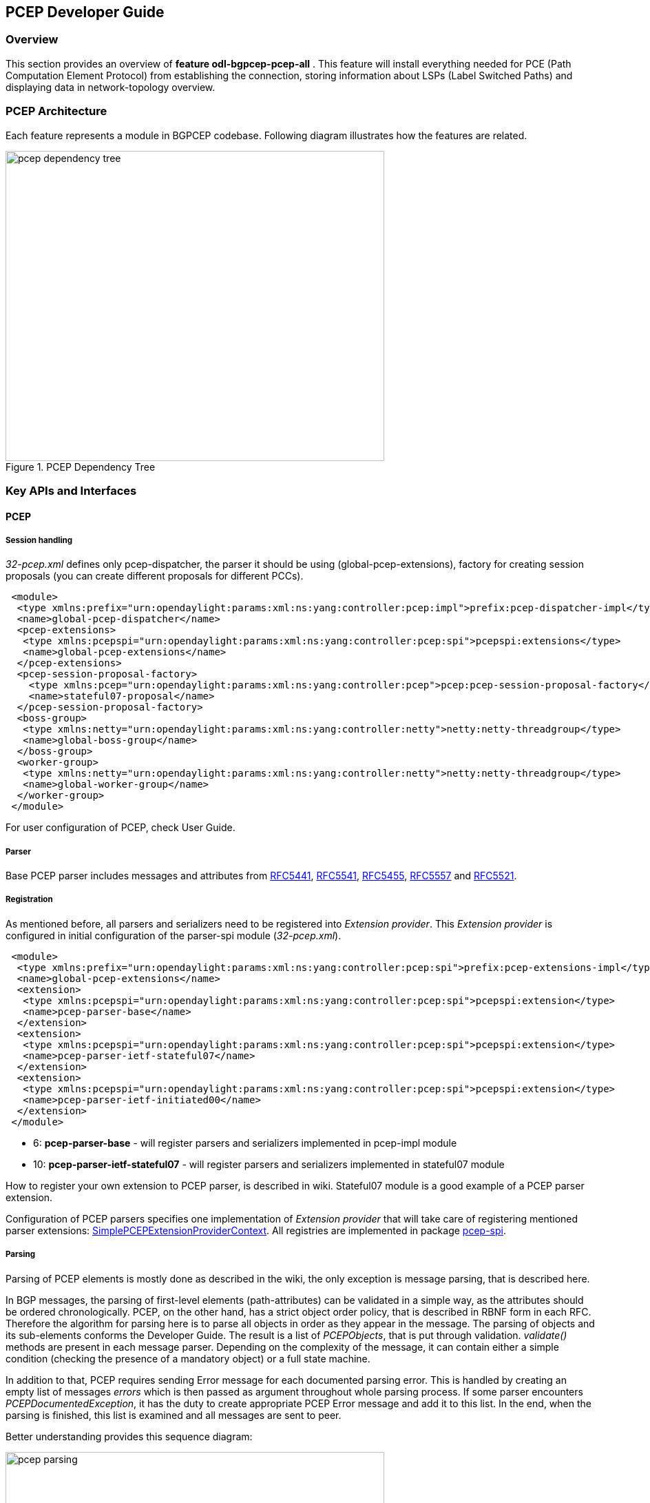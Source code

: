 == PCEP Developer Guide

=== Overview
This section provides an overview of *feature odl-bgpcep-pcep-all* . This
feature will install everything needed for PCE (Path Computation Element
Protocol) from establishing the connection, storing information about LSPs
(Label Switched Paths) and displaying data in network-topology overview.

=== PCEP Architecture
Each feature represents a module in BGPCEP codebase. Following diagram
illustrates how the features are related.

image::bgpcep/pcep-dependency-tree.png[height="450px",width="550px",title="PCEP Dependency Tree"]

=== Key APIs and Interfaces

==== PCEP

===== Session handling

_32-pcep.xml_ defines only pcep-dispatcher, the parser it should be
using (global-pcep-extensions), factory for creating session proposals
(you can create different proposals for different PCCs).

[source,xml]
----
 <module>
  <type xmlns:prefix="urn:opendaylight:params:xml:ns:yang:controller:pcep:impl">prefix:pcep-dispatcher-impl</type>
  <name>global-pcep-dispatcher</name>
  <pcep-extensions>
   <type xmlns:pcepspi="urn:opendaylight:params:xml:ns:yang:controller:pcep:spi">pcepspi:extensions</type>
   <name>global-pcep-extensions</name>
  </pcep-extensions>
  <pcep-session-proposal-factory>
    <type xmlns:pcep="urn:opendaylight:params:xml:ns:yang:controller:pcep">pcep:pcep-session-proposal-factory</type>
    <name>stateful07-proposal</name>
  </pcep-session-proposal-factory>
  <boss-group>
   <type xmlns:netty="urn:opendaylight:params:xml:ns:yang:controller:netty">netty:netty-threadgroup</type>
   <name>global-boss-group</name>
  </boss-group>
  <worker-group>
   <type xmlns:netty="urn:opendaylight:params:xml:ns:yang:controller:netty">netty:netty-threadgroup</type>
   <name>global-worker-group</name>
  </worker-group>
 </module>
----

For user configuration of PCEP, check User Guide.

===== Parser

Base PCEP parser includes messages and attributes from
http://tools.ietf.org/html/rfc5441[RFC5441],
http://tools.ietf.org/html/rfc5541[RFC5541],
http://tools.ietf.org/html/rfc5455[RFC5455],
http://tools.ietf.org/html/rfc5557[RFC5557] and
http://tools.ietf.org/html/rfc5521[RFC5521].

===== Registration

As mentioned before, all parsers and serializers need to be registered
into __Extension provider__. This _Extension provider_ is configured in
initial configuration of the parser-spi module (__32-pcep.xml__).

[source,xml]
----
 <module>
  <type xmlns:prefix="urn:opendaylight:params:xml:ns:yang:controller:pcep:spi">prefix:pcep-extensions-impl</type>
  <name>global-pcep-extensions</name>
  <extension>
   <type xmlns:pcepspi="urn:opendaylight:params:xml:ns:yang:controller:pcep:spi">pcepspi:extension</type>
   <name>pcep-parser-base</name>
  </extension>
  <extension>
   <type xmlns:pcepspi="urn:opendaylight:params:xml:ns:yang:controller:pcep:spi">pcepspi:extension</type>
   <name>pcep-parser-ietf-stateful07</name>
  </extension>
  <extension>
   <type xmlns:pcepspi="urn:opendaylight:params:xml:ns:yang:controller:pcep:spi">pcepspi:extension</type>
   <name>pcep-parser-ietf-initiated00</name>
  </extension>
 </module>
----

* 6: *pcep-parser-base* - will register parsers and serializers
implemented in pcep-impl module

* 10: *pcep-parser-ietf-stateful07* - will register parsers and
serializers implemented in stateful07 module

How to register your own extension to PCEP parser, is described in wiki.
Stateful07 module is a good example of a PCEP parser extension.

Configuration of PCEP parsers specifies one implementation of _Extension
provider_ that will take care of registering mentioned parser
extensions:
https://git.opendaylight.org/gerrit/gitweb?p=bgpcep.git;a=blob;f=pcep/spi/src/main/java/org/opendaylight/protocol/pcep/spi/pojo/SimplePCEPExtensionProviderContext.java;hb=HEAD[SimplePCEPExtensionProviderContext].
All registries are implemented in package
https://git.opendaylight.org/gerrit/gitweb?p=bgpcep.git;a=tree;f=pcep/spi/src/main/java/org/opendaylight/protocol/pcep/spi/pojo;hb=HEAD[pcep-spi].

===== Parsing

Parsing of PCEP elements is mostly done as described in the wiki,
the only exception is message parsing, that is described here.

In BGP messages, the parsing of first-level elements (path-attributes)
can be validated in a simple way, as the attributes should be ordered
chronologically. PCEP, on the other hand, has a strict object order
policy, that is described in RBNF form in each RFC. Therefore the
algorithm for parsing here is to parse all objects in order as they
appear in the message. The parsing of objects and its sub-elements
conforms the Developer Guide. The result is a list of __PCEPObjects__,
that is put through validation. _validate()_ methods are present in each
message parser. Depending on the complexity of the message, it can
contain either a simple condition (checking the presence of a mandatory
object) or a full state machine.

In addition to that, PCEP requires sending Error message for each
documented parsing error. This is handled by creating an empty list of
messages _errors_ which is then passed as argument throughout whole
parsing process. If some parser encounters __PCEPDocumentedException__,
it has the duty to create appropriate PCEP Error message and add it to
this list. In the end, when the parsing is finished, this list is
examined and all messages are sent to peer.

Better understanding provides this sequence diagram:

image::bgpcep/pcep-parsing.png[height="450px",width="550px",title="Parsing"]

==== PCEP IETF stateful

This paragraph summarizes module pcep-ietf-stateful07. The term
_stateful_ refers to
http://tools.ietf.org/html/draft-ietf-pce-stateful-pce[draft-ietf-pce-stateful-pce]
and
http://tools.ietf.org/html/draft-ietf-pce-pce-initiated-lsp[draft-ietf-pce-pce-initiated-lsp]
in versions draft-ietf-pce-stateful-pce-07 with draft-ietf-pce-pce-initiated-lsp-00.

We will upgrade our implementation, when the stateful draft gets
promoted to RFC.

Stateful module is implemented as extensions to pcep-base-parser.
Stateful draft declared new elements as well as additional fields or
tlvs to known objects. All new elements are defined in yang models, that
contain augmentations to elements defined in
https://git.opendaylight.org/gerrit/gitweb?p=bgpcep.git;a=blob;f=pcep/api/src/main/yang/pcep-types.yang;hb=HEAD[pcep-types.yang]
In case of extending known elements, the _Parser_ class merely extends
the base class and overrides necessary methods as shown in following
diagram:

image::bgpcep/validation.png[height="450px",width="550px",title="Extending existing parsers"]

All parsers (including those for newly defined PCEP elements) have to be
registered via _Activator_ class. This class is present in both modules.

In addition to parsers, stateful module also introduces new session
proposal. New proposal includes new fields defined in stateful drafts
for Open object.

==== PCEP segment routing

PCEP Segment Routing is an extension of base PCEP and
pcep-ietf-stateful-07 extension. The pcep-segment-routing module
implements
http://tools.ietf.org/html/draft-ietf-pce-segment-routing-01[draft-ietf-pce-segment-routing-01].

The extension brings new SR-ERO and SR-RRO subobject composed of SID
(Segment Identifier) and/or NAI (Node or Adjacency Identifier). Segment
Routing path is carried in the ERO and RRO object, as a list of
SR-ERO/SR-RRO subobjects ordered by user. The draft defines new TLV -
SR-PCE-CAPABILITY TLV, carried in Open object, used to negotiate Segment
Routing ability.

The yang models of subobject, SR-PCE-CAPABILITY TLV and appropriate
augmentations are defined in
https://git.opendaylight.org/gerrit/gitweb?p=bgpcep.git;a=blob;f=pcep/segment-routing/src/main/yang/odl-pcep-segment-routing.yang;hb=HEAD/[odl-pcep-segment-routing.yang]. +
The pcep-segment-routing module includes parsers/serializers for new
subobject
(https://git.opendaylight.org/gerrit/gitweb?p=bgpcep.git;a=blob;f=pcep/segment-routing/src/main/java/org/opendaylight/protocol/pcep/segment/routing/SrEroSubobjectParser.java;hb=HEAD[SrEroSubobjectParser])
and TLV
(https://git.opendaylight.org/gerrit/gitweb?p=bgpcep.git;a=blob;f=pcep/segment-routing/src/main/java/org/opendaylight/protocol/pcep/segment/routing/SrPceCapabilityTlvParser.java;hb=HEAD[SrPceCapabilityTlvParser]).

The pcep-segment-routing module implements
http://tools.ietf.org/html/draft-ietf-pce-lsp-setup-type-01[draft-ietf-pce-lsp-setup-type-01],
too. The draft defines new TLV - Path Setup Type TLV, which value
indicate path setup signaling technique. The TLV may be included in
RP/SRP object. For default RSVP-TE signaling protocol, the TLV is
omitted. For Segment Routing, PST = 1 is defined.

The Path Setup Type TLV is modeled with yang in module
https://git.opendaylight.org/gerrit/gitweb?p=bgpcep.git;a=blob;f=pcep/api/src/main/yang/pcep-types.yang;hb=HEAD[pcep-types.yang].
A parser/serializer is implemented in
https://git.opendaylight.org/gerrit/gitweb?p=bgpcep.git;a=blob;f=pcep/impl/src/main/java/org/opendaylight/protocol/pcep/impl/tlv/PathSetupTypeTlvParser.java;hb=HEAD[PathSetupTypeTlvParser]
and it is overriden in segment-routing module to provide the aditional
PST.

==== PCEP Topology

PCEP data is displayed only through one URL that is accessible from the base network-topology URL:

_http://localhost:8181/restconf/operational/network-topology:network-topology/topology/pcep-topology_

Each PCC will be displayed as a node:

[source,xml]
----
<node>
 <path-computation-client>
  <ip-address>42.42.42.42</ip-address>
  <state-sync>synchronized</state-sync>
  <stateful-tlv>
   <stateful>
    <initiation>true</initiation>
    <lsp-update-capability>true</lsp-update-capability>
   </stateful>
  </stateful-tlv>
 </path-computation-client>
 <node-id>pcc://42.42.42.42</node-id>
</node>
</source>
----

If some tunnels are configured on the network, they would be displayed on the same page, within a node that initiated the tunnel:

[source,xml]
----
<node>
 <path-computation-client>
  <state-sync>synchronized</state-sync>
  <stateful-tlv>
   <stateful>
    <initiation>true</initiation>
    <lsp-update-capability>true</lsp-update-capability>
   </stateful>
  </stateful-tlv>
  <reported-lsp>
   <name>foo</name>
   <lsp>
    <operational>down</operational>
    <sync>false</sync>
    <ignore>false</ignore>
    <plsp-id>1</plsp-id>
    <create>false</create>
    <administrative>true</administrative>
    <remove>false</remove>
    <delegate>true</delegate>
    <processing-rule>false</processing-rule>
    <tlvs>
    <lsp-identifiers>
      <ipv4>
       <ipv4-tunnel-sender-address>43.43.43.43</ipv4-tunnel-sender-address>
       <ipv4-tunnel-endpoint-address>0.0.0.0</ipv4-tunnel-endpoint-address>
       <ipv4-extended-tunnel-id>0.0.0.0</ipv4-extended-tunnel-id>
      </ipv4>
      <tunnel-id>0</tunnel-id>
      <lsp-id>0</lsp-id>
     </lsp-identifiers>
     <symbolic-path-name>
      <path-name>Zm9v</path-name>
     </symbolic-path-name>
    </tlvs>
   </lsp>
  </reported-lsp>
  <ip-address>43.43.43.43</ip-address>
 </path-computation-client>
 <node-id>pcc://43.43.43.43</node-id>
</node>
----

Note that, _<path-name>_ tag displays tunnel name in Base64 encoding.

=== API Reference Documentation
Javadocs are generated while creating mvn:site
and they are located in target/ directory in each module.
